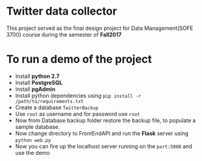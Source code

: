 * Twitter data collector

This project served as the final design project for Data Management(SOFE 3700)
course during the semester of *Fall2017*

* To run a demo of the project

 - Install *python 2.7*
 - Install *PostgreSQL*
 - Install *pgAdmin*
 - Install python dependencies using =pip install -r /path/to/requirements.txt=
 - Create a database =TwitterBackup=
 - Use =root= as username and for password use =root=
 - Now from Database backup folder restore the backup file, to
   populate a sample database.
 - Now change directory to FrontEndAPI and run the *Flask* server using =python web.py=
 - Now you can fire up the localhost server running on the =port:5000= and use the demo
